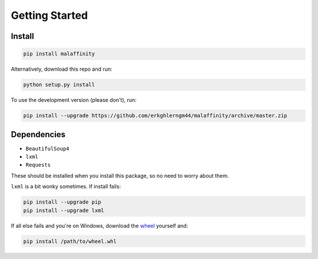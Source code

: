 Getting Started
===============


Install
-------

.. code-block:: bash

    pip install malaffinity

Alternatively, download this repo and run:

.. code-block:: bash

    python setup.py install

To use the development version (please don't), run:

.. code-block:: bash

    pip install --upgrade https://github.com/erkghlerngm44/malaffinity/archive/master.zip


Dependencies
------------

* ``BeautifulSoup4``
* ``lxml``
* ``Requests``

These should be installed when you install this package, so no need to worry about them.

``lxml`` is a bit wonky sometimes. If install fails:

.. code-block:: bash

    pip install --upgrade pip
    pip install --upgrade lxml

If all else fails and you're on Windows, download the
`wheel <http://www.lfd.uci.edu/~gohlke/pythonlibs/#lxml>`__
yourself and:

.. code-block:: bash

    pip install /path/to/wheel.whl
